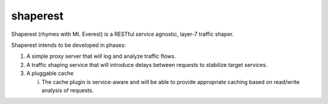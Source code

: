 shaperest
=========

Shaperest (rhymes with Mt. Everest) is a RESTful service agnostic, layer-7
traffic shaper.

Shaperest intends to be developed in phases:

1. A simple proxy server that will log and analyze traffic flows.
2. A traffic shaping service that will introduce delays between requests to
   stabilize target services.
3. A pluggable cache

   i. The cache plugin is service-aware and will be able to provide appropriate
      caching based on read/write analysis of requests.
